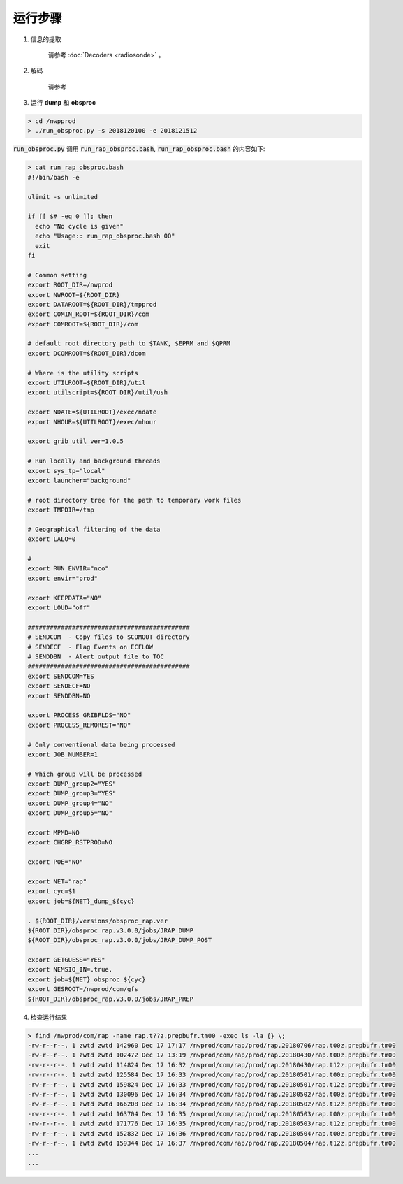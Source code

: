 ===================
运行步骤
===================

1. 信息的提取
    
    请参考 :doc:`Decoders <radiosonde>` 。

2. 解码
    
    请参考

3. 运行 **dump** 和 **obsproc**

.. code-block :: bash

    > cd /nwpprod
    > ./run_obsproc.py -s 2018120100 -e 2018121512

:code:`run_obsproc.py` 调用 :code:`run_rap_obsproc.bash`, :code:`run_rap_obsproc.bash` 的内容如下:

.. code-block :: bash

    > cat run_rap_obsproc.bash 
    #!/bin/bash -e

    ulimit -s unlimited

    if [[ $# -eq 0 ]]; then
      echo "No cycle is given"
      echo "Usage:: run_rap_obsproc.bash 00"
      exit
    fi

    # Common setting
    export ROOT_DIR=/nwprod
    export NWROOT=${ROOT_DIR}
    export DATAROOT=${ROOT_DIR}/tmpprod
    export COMIN_ROOT=${ROOT_DIR}/com
    export COMROOT=${ROOT_DIR}/com

    # default root directory path to $TANK, $EPRM and $QPRM
    export DCOMROOT=${ROOT_DIR}/dcom

    # Where is the utility scripts
    export UTILROOT=${ROOT_DIR}/util
    export utilscript=${ROOT_DIR}/util/ush

    export NDATE=${UTILROOT}/exec/ndate
    export NHOUR=${UTILROOT}/exec/nhour

    export grib_util_ver=1.0.5

    # Run locally and background threads
    export sys_tp="local"
    export launcher="background"

    # root directory tree for the path to temporary work files
    export TMPDIR=/tmp

    # Geographical filtering of the data
    export LALO=0

    # 
    export RUN_ENVIR="nco"
    export envir="prod"

    export KEEPDATA="NO"
    export LOUD="off"

    ############################################
    # SENDCOM  - Copy files to $COMOUT directory
    # SENDECF  - Flag Events on ECFLOW
    # SENDDBN  - Alert output file to TOC
    ############################################
    export SENDCOM=YES
    export SENDECF=NO
    export SENDDBN=NO

    export PROCESS_GRIBFLDS="NO"
    export PROCESS_REMOREST="NO"

    # Only conventional data being processed
    export JOB_NUMBER=1

    # Which group will be processed
    export DUMP_group2="YES"
    export DUMP_group3="YES"
    export DUMP_group4="NO"
    export DUMP_group5="NO"

    export MPMD=NO
    export CHGRP_RSTPROD=NO

    export POE="NO"

    export NET="rap"
    export cyc=$1
    export job=${NET}_dump_${cyc}

    . ${ROOT_DIR}/versions/obsproc_rap.ver
    ${ROOT_DIR}/obsproc_rap.v3.0.0/jobs/JRAP_DUMP
    ${ROOT_DIR}/obsproc_rap.v3.0.0/jobs/JRAP_DUMP_POST

    export GETGUESS="YES"
    export NEMSIO_IN=.true.
    export job=${NET}_obsproc_${cyc}
    export GESROOT=/nwprod/com/gfs
    ${ROOT_DIR}/obsproc_rap.v3.0.0/jobs/JRAP_PREP

4. 检查运行结果

.. code :: bash

    > find /nwprod/com/rap -name rap.t??z.prepbufr.tm00 -exec ls -la {} \;
    -rw-r--r--. 1 zwtd zwtd 142960 Dec 17 17:17 /nwprod/com/rap/prod/rap.20180706/rap.t00z.prepbufr.tm00
    -rw-r--r--. 1 zwtd zwtd 102472 Dec 17 13:19 /nwprod/com/rap/prod/rap.20180430/rap.t00z.prepbufr.tm00
    -rw-r--r--. 1 zwtd zwtd 114824 Dec 17 16:32 /nwprod/com/rap/prod/rap.20180430/rap.t12z.prepbufr.tm00
    -rw-r--r--. 1 zwtd zwtd 125584 Dec 17 16:33 /nwprod/com/rap/prod/rap.20180501/rap.t00z.prepbufr.tm00
    -rw-r--r--. 1 zwtd zwtd 159824 Dec 17 16:33 /nwprod/com/rap/prod/rap.20180501/rap.t12z.prepbufr.tm00
    -rw-r--r--. 1 zwtd zwtd 130096 Dec 17 16:34 /nwprod/com/rap/prod/rap.20180502/rap.t00z.prepbufr.tm00
    -rw-r--r--. 1 zwtd zwtd 166208 Dec 17 16:34 /nwprod/com/rap/prod/rap.20180502/rap.t12z.prepbufr.tm00
    -rw-r--r--. 1 zwtd zwtd 163704 Dec 17 16:35 /nwprod/com/rap/prod/rap.20180503/rap.t00z.prepbufr.tm00
    -rw-r--r--. 1 zwtd zwtd 171776 Dec 17 16:35 /nwprod/com/rap/prod/rap.20180503/rap.t12z.prepbufr.tm00
    -rw-r--r--. 1 zwtd zwtd 152832 Dec 17 16:36 /nwprod/com/rap/prod/rap.20180504/rap.t00z.prepbufr.tm00
    -rw-r--r--. 1 zwtd zwtd 159344 Dec 17 16:37 /nwprod/com/rap/prod/rap.20180504/rap.t12z.prepbufr.tm00
    ...
    ...
